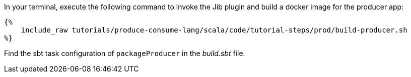 In your terminal, execute the following command to invoke the Jib plugin and build a docker image for the producer app:

+++++
<pre class="snippet"><code class="bash">{%
    include_raw tutorials/produce-consume-lang/scala/code/tutorial-steps/prod/build-producer.sh
%}</code></pre>
+++++

Find the sbt task configuration of `packageProducer` in the _build.sbt_ file.